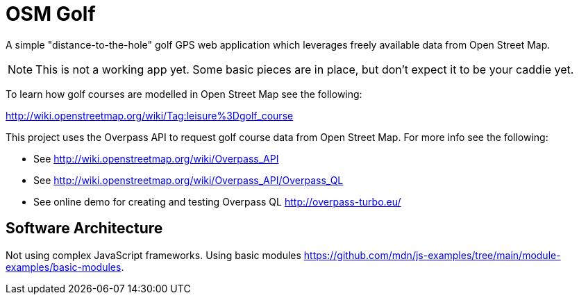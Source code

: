 = OSM Golf

A simple "distance-to-the-hole" golf GPS web application which leverages freely available data from Open Street Map.

NOTE: This is not a working app yet. Some basic pieces are in place, but don't expect it to be your caddie yet.

To learn how golf courses are modelled in Open Street Map see the following:

http://wiki.openstreetmap.org/wiki/Tag:leisure%3Dgolf_course

This project uses the Overpass API to request golf course data from Open Street Map. For more info see the following:

* See http://wiki.openstreetmap.org/wiki/Overpass_API
* See http://wiki.openstreetmap.org/wiki/Overpass_API/Overpass_QL
* See online demo for creating and testing Overpass QL http://overpass-turbo.eu/

== Software Architecture

Not using complex JavaScript frameworks.
Using basic modules https://github.com/mdn/js-examples/tree/main/module-examples/basic-modules.
